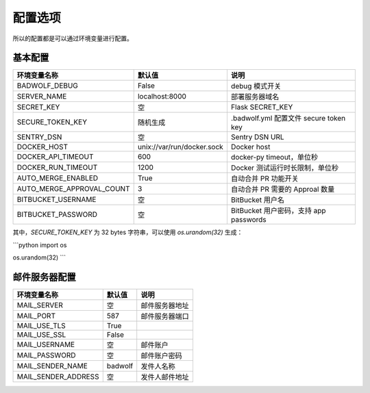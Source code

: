 .. _settings:

配置选项
==================

所以的配置都是可以通过环境变量进行配置。

基本配置
--------------

========================== ============================== ==================================================
环境变量名称               默认值                         说明
========================== ============================== ==================================================
BADWOLF_DEBUG              False                          debug 模式开关
SERVER_NAME                localhost:8000                 部署服务器域名
SECRET_KEY                 空                             Flask SECRET_KEY
SECURE_TOKEN_KEY           随机生成                       .badwolf.yml 配置文件 secure token key
SENTRY_DSN                 空                             Sentry DSN URL
DOCKER_HOST                unix://var/run/docker.sock     Docker host
DOCKER_API_TIMEOUT         600                            docker-py timeout，单位秒
DOCKER_RUN_TIMEOUT         1200                           Docker 测试运行时长限制，单位秒
AUTO_MERGE_ENABLED         True                           自动合并 PR 功能开关
AUTO_MERGE_APPROVAL_COUNT  3                              自动合并 PR 需要的 Approal 数量
BITBUCKET_USERNAME         空                             BitBucket 用户名
BITBUCKET_PASSWORD         空                             BitBucket 用户密码，支持 app passwords
========================== ============================== ==================================================

其中，`SECURE_TOKEN_KEY` 为 32 bytes 字符串，可以使用 `os.urandom(32)` 生成：

```python
import os

os.urandom(32)
```

邮件服务器配置
-------------------

========================== ============================== ================================
环境变量名称               默认值                         说明
========================== ============================== ================================
MAIL_SERVER                空                             邮件服务器地址
MAIL_PORT                  587                            邮件服务器端口
MAIL_USE_TLS               True
MAIL_USE_SSL               False
MAIL_USERNAME              空                             邮件账户
MAIL_PASSWORD              空                             邮件账户密码
MAIL_SENDER_NAME           badwolf                        发件人名称
MAIL_SENDER_ADDRESS        空                             发件人邮件地址
========================== ============================== ================================
